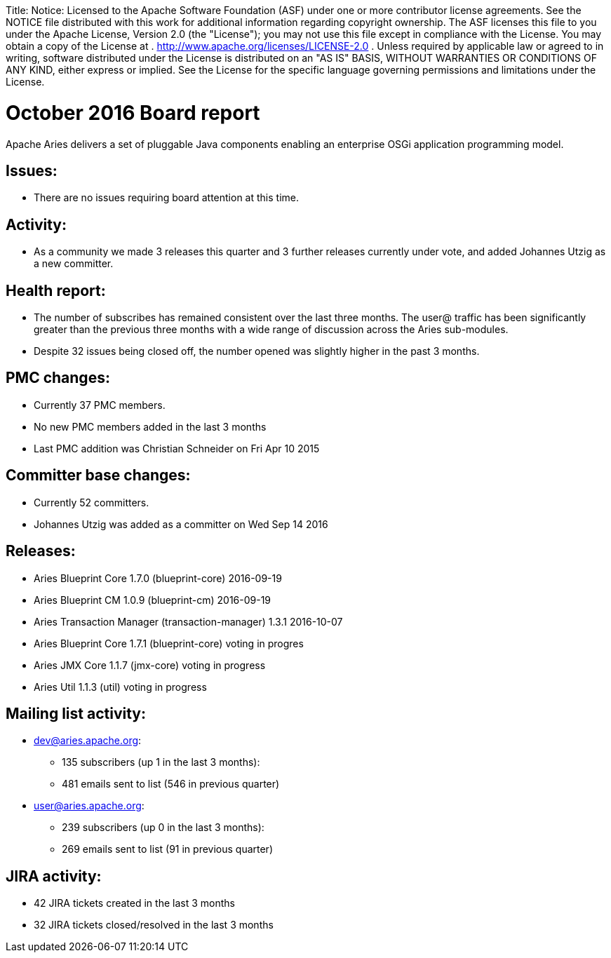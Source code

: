 :doctype: book

Title: Notice:    Licensed to the Apache Software Foundation (ASF) under one            or more contributor license agreements.
See the NOTICE file            distributed with this work for additional information            regarding copyright ownership.
The ASF licenses this file            to you under the Apache License, Version 2.0 (the            "License");
you may not use this file except in compliance            with the License.
You may obtain a copy of the License at            .              http://www.apache.org/licenses/LICENSE-2.0            .            Unless required by applicable law or agreed to in writing,            software distributed under the License is distributed on an            "AS IS" BASIS, WITHOUT WARRANTIES OR CONDITIONS OF ANY            KIND, either express or implied.
See the License for the            specific language governing permissions and limitations            under the License.

= October 2016 Board report

Apache Aries delivers a set of pluggable Java components enabling an    enterprise OSGi application programming model.

== Issues:

* There are no issues requiring board attention at this time.

== Activity:

* As a community we made 3 releases this quarter and 3 further releases currently under vote, and added Johannes Utzig as a new committer.

== Health report:

* The number of subscribes has remained consistent over the last three months.
The user@ traffic has been significantly greater than the previous three months with a wide range of discussion across the Aries sub-modules.
* Despite 32 issues being closed off, the number opened was slightly higher in the past 3 months.

== PMC changes:

* Currently 37 PMC members.
* No new PMC members added in the last 3 months
* Last PMC addition was Christian Schneider on Fri Apr 10 2015

== Committer base changes:

* Currently 52 committers.
* Johannes Utzig was added as a committer on Wed Sep 14 2016

== Releases:

* Aries Blueprint Core 1.7.0 (blueprint-core) 2016-09-19
* Aries Blueprint CM 1.0.9 (blueprint-cm) 2016-09-19
* Aries Transaction Manager (transaction-manager) 1.3.1 2016-10-07
* Aries Blueprint Core 1.7.1 (blueprint-core) voting in progres
* Aries JMX Core 1.1.7 (jmx-core) voting in progress
* Aries Util 1.1.3 (util) voting in progress

== Mailing list activity:

* dev@aries.apache.org:
 ** 135 subscribers (up 1 in the last 3 months):
 ** 481 emails sent to list (546 in previous quarter)
* user@aries.apache.org:
 ** 239 subscribers (up 0 in the last 3 months):
 ** 269 emails sent to list (91 in previous quarter)

== JIRA activity:

* 42 JIRA tickets created in the last 3 months
* 32 JIRA tickets closed/resolved in the last 3 months
